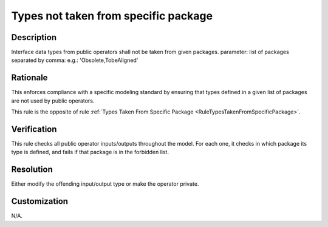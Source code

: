 .. index:: single: Types Not Taken From Specific Package

Types not taken from specific package
=====================================

.. rule::
   :filename: types_not_taken_from_specific_package.py
   :class: TypesNotTakenFromSpecificPackage
   :id: id_0086
   :reference: n/a
   :kind: specific
   :tags: project_structure

   Types not from specific packages

Description
-----------

.. start_description

Interface data types from public operators shall not be taken from given packages.
parameter: list of packages separated by comma: e.g.: 'Obsolete,TobeAligned'

.. end_description

Rationale
---------
This enforces compliance with a specific modeling standard by ensuring that types defined in a given list of packages are not used by public operators.

This rule is the opposite of rule :ref:`Types Taken From Specific Package <RuleTypesTakenFromSpecificPackage>`.

Verification
------------
This rule checks all public operator inputs/outputs throughout the model.
For each one, it checks in which package its type is defined, and fails if that package is in the forbidden list.

Resolution
----------
Either modify the offending input/output type or make the operator private.

Customization
-------------
N/A.

.. seealso::
  * Rule :ref:`Types Taken From Specific Package <RuleTypesTakenFromSpecificPackage>`
  * Rule :ref:`Types Taken From Specific Project <RuleTypesTakenFromSpecificProject>`

